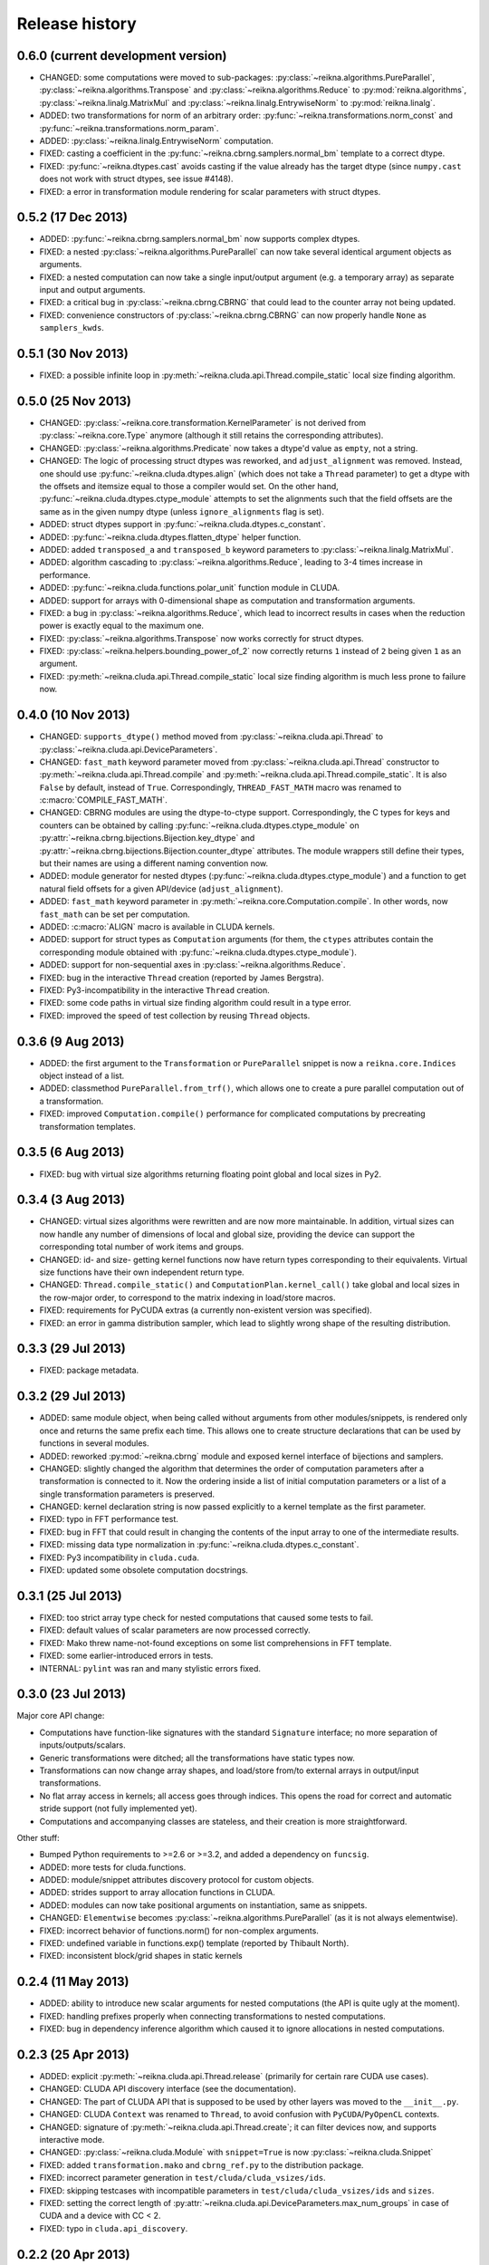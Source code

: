 ***************
Release history
***************


0.6.0 (current development version)
===================================

* CHANGED: some computations were moved to sub-packages: :py:class:`~reikna.algorithms.PureParallel`, :py:class:`~reikna.algorithms.Transpose` and :py:class:`~reikna.algorithms.Reduce` to :py:mod:`reikna.algorithms`, :py:class:`~reikna.linalg.MatrixMul` and :py:class:`~reikna.linalg.EntrywiseNorm` to :py:mod:`reikna.linalg`.

* ADDED: two transformations for norm of an arbitrary order: :py:func:`~reikna.transformations.norm_const` and :py:func:`~reikna.transformations.norm_param`.

* ADDED: :py:class:`~reikna.linalg.EntrywiseNorm` computation.

* FIXED: casting a coefficient in the :py:func:`~reikna.cbrng.samplers.normal_bm` template to a correct dtype.

* FIXED: :py:func:`~reikna.dtypes.cast` avoids casting if the value already has the target dtype (since ``numpy.cast`` does not work with struct dtypes, see issue #4148).

* FIXED: a error in transformation module rendering for scalar parameters with struct dtypes.


0.5.2 (17 Dec 2013)
===================

* ADDED: :py:func:`~reikna.cbrng.samplers.normal_bm` now supports complex dtypes.

* FIXED: a nested :py:class:`~reikna.algorithms.PureParallel` can now take several identical argument objects as arguments.

* FIXED: a nested computation can now take a single input/output argument (e.g. a temporary array) as separate input and output arguments.

* FIXED: a critical bug in :py:class:`~reikna.cbrng.CBRNG` that could lead to the counter array not being updated.

* FIXED: convenience constructors of :py:class:`~reikna.cbrng.CBRNG` can now properly handle ``None`` as ``samplers_kwds``.


0.5.1 (30 Nov 2013)
===================

* FIXED: a possible infinite loop in :py:meth:`~reikna.cluda.api.Thread.compile_static` local size finding algorithm.


0.5.0 (25 Nov 2013)
===================

* CHANGED: :py:class:`~reikna.core.transformation.KernelParameter` is not derived from :py:class:`~reikna.core.Type` anymore (although it still retains the corresponding attributes).

* CHANGED: :py:class:`~reikna.algorithms.Predicate` now takes a dtype'd value as ``empty``, not a string.

* CHANGED: The logic of processing struct dtypes was reworked, and ``adjust_alignment`` was removed.
  Instead, one should use :py:func:`~reikna.cluda.dtypes.align` (which does not take a ``Thread`` parameter) to get a dtype with the offsets and itemsize equal to those a compiler would set.
  On the other hand, :py:func:`~reikna.cluda.dtypes.ctype_module` attempts to set the alignments such that the field offsets are the same as in the given numpy dtype
  (unless ``ignore_alignments`` flag is set).

* ADDED: struct dtypes support in :py:func:`~reikna.cluda.dtypes.c_constant`.

* ADDED: :py:func:`~reikna.cluda.dtypes.flatten_dtype` helper function.

* ADDED: added ``transposed_a`` and ``transposed_b`` keyword parameters to :py:class:`~reikna.linalg.MatrixMul`.

* ADDED: algorithm cascading to :py:class:`~reikna.algorithms.Reduce`, leading to 3-4 times increase in performance.

* ADDED: :py:func:`~reikna.cluda.functions.polar_unit` function module in CLUDA.

* ADDED: support for arrays with 0-dimensional shape as computation and transformation arguments.

* FIXED: a bug in :py:class:`~reikna.algorithms.Reduce`, which lead to incorrect results in cases when the reduction power is exactly equal to the maximum one.

* FIXED: :py:class:`~reikna.algorithms.Transpose` now works correctly for struct dtypes.

* FIXED: :py:class:`~reikna.helpers.bounding_power_of_2` now correctly returns ``1`` instead of ``2`` being given ``1`` as an argument.

* FIXED: :py:meth:`~reikna.cluda.api.Thread.compile_static` local size finding algorithm is much less prone to failure now.


0.4.0 (10 Nov 2013)
===================

* CHANGED: ``supports_dtype()`` method moved from :py:class:`~reikna.cluda.api.Thread` to :py:class:`~reikna.cluda.api.DeviceParameters`.

* CHANGED: ``fast_math`` keyword parameter moved from :py:class:`~reikna.cluda.api.Thread` constructor to :py:meth:`~reikna.cluda.api.Thread.compile` and :py:meth:`~reikna.cluda.api.Thread.compile_static`.
  It is also ``False`` by default, instead of ``True``.
  Correspondingly, ``THREAD_FAST_MATH`` macro was renamed to :c:macro:`COMPILE_FAST_MATH`.

* CHANGED: CBRNG modules are using the dtype-to-ctype support.
  Correspondingly, the C types for keys and counters can be obtained by calling :py:func:`~reikna.cluda.dtypes.ctype_module` on :py:attr:`~reikna.cbrng.bijections.Bijection.key_dtype` and :py:attr:`~reikna.cbrng.bijections.Bijection.counter_dtype` attributes.
  The module wrappers still define their types, but their names are using a different naming convention now.

* ADDED: module generator for nested dtypes (:py:func:`~reikna.cluda.dtypes.ctype_module`) and a function to get natural field offsets for a given API/device (``adjust_alignment``).

* ADDED: ``fast_math`` keyword parameter in :py:meth:`~reikna.core.Computation.compile`.
  In other words, now ``fast_math`` can be set per computation.

* ADDED: :c:macro:`ALIGN` macro is available in CLUDA kernels.

* ADDED: support for struct types as ``Computation`` arguments (for them, the ``ctypes`` attributes contain the corresponding module obtained with :py:func:`~reikna.cluda.dtypes.ctype_module`).

* ADDED: support for non-sequential axes in :py:class:`~reikna.algorithms.Reduce`.

* FIXED: bug in the interactive ``Thread`` creation (reported by James Bergstra).

* FIXED: Py3-incompatibility in the interactive ``Thread`` creation.

* FIXED: some code paths in virtual size finding algorithm could result in a type error.

* FIXED: improved the speed of test collection by reusing ``Thread`` objects.


0.3.6 (9 Aug 2013)
==================

* ADDED: the first argument to the ``Transformation`` or ``PureParallel`` snippet is now a ``reikna.core.Indices`` object instead of a list.

* ADDED: classmethod ``PureParallel.from_trf()``, which allows one to create a pure parallel computation out of a transformation.

* FIXED: improved ``Computation.compile()`` performance for complicated computations by precreating transformation templates.


0.3.5 (6 Aug 2013)
==================

* FIXED: bug with virtual size algorithms returning floating point global and local sizes in Py2.


0.3.4 (3 Aug 2013)
==================

* CHANGED: virtual sizes algorithms were rewritten and are now more maintainable.
  In addition, virtual sizes can now handle any number of dimensions of local and global size,
  providing the device can support the corresponding total number of work items and groups.

* CHANGED: id- and size- getting kernel functions now have return types corresponding to their equivalents.
  Virtual size functions have their own independent return type.

* CHANGED: ``Thread.compile_static()`` and ``ComputationPlan.kernel_call()`` take global and local sizes in the row-major order, to correspond to the matrix indexing in load/store macros.

* FIXED: requirements for PyCUDA extras (a currently non-existent version was specified).

* FIXED: an error in gamma distribution sampler, which lead to slightly wrong shape of the resulting distribution.


0.3.3 (29 Jul 2013)
===================

* FIXED: package metadata.


0.3.2 (29 Jul 2013)
===================

* ADDED: same module object, when being called without arguments from other modules/snippets, is rendered only once and returns the same prefix each time.
  This allows one to create structure declarations that can be used by functions in several modules.

* ADDED: reworked :py:mod:`~reikna.cbrng` module and exposed kernel interface of bijections and samplers.

* CHANGED: slightly changed the algorithm that determines the order of computation parameters after a transformation is connected to it.
  Now the ordering inside a list of initial computation parameters or a list of a single transformation parameters is preserved.

* CHANGED: kernel declaration string is now passed explicitly to a kernel template as the first parameter.

* FIXED: typo in FFT performance test.

* FIXED: bug in FFT that could result in changing the contents of the input array to one of the intermediate results.

* FIXED: missing data type normalization in :py:func:`~reikna.cluda.dtypes.c_constant`.

* FIXED: Py3 incompatibility in ``cluda.cuda``.

* FIXED: updated some obsolete computation docstrings.


0.3.1 (25 Jul 2013)
===================

* FIXED: too strict array type check for nested computations that caused some tests to fail.

* FIXED: default values of scalar parameters are now processed correctly.

* FIXED: Mako threw name-not-found exceptions on some list comprehensions in FFT template.

* FIXED: some earlier-introduced errors in tests.

* INTERNAL: ``pylint`` was ran and many stylistic errors fixed.


0.3.0 (23 Jul 2013)
===================

Major core API change:

* Computations have function-like signatures with the standard ``Signature`` interface; no more separation of inputs/outputs/scalars.

* Generic transformations were ditched; all the transformations have static types now.

* Transformations can now change array shapes, and load/store from/to external arrays in output/input transformations.

* No flat array access in kernels; all access goes through indices.
  This opens the road for correct and automatic stride support (not fully implemented yet).

* Computations and accompanying classes are stateless, and their creation is more straightforward.

Other stuff:

* Bumped Python requirements to >=2.6 or >=3.2, and added a dependency on ``funcsig``.

* ADDED: more tests for cluda.functions.

* ADDED: module/snippet attributes discovery protocol for custom objects.

* ADDED: strides support to array allocation functions in CLUDA.

* ADDED: modules can now take positional arguments on instantiation, same as snippets.

* CHANGED: ``Elementwise`` becomes :py:class:`~reikna.algorithms.PureParallel` (as it is not always elementwise).

* FIXED: incorrect behavior of functions.norm() for non-complex arguments.

* FIXED: undefined variable in functions.exp() template (reported by Thibault North).

* FIXED: inconsistent block/grid shapes in static kernels


0.2.4 (11 May 2013)
===================

* ADDED: ability to introduce new scalar arguments for nested computations
  (the API is quite ugly at the moment).

* FIXED: handling prefixes properly when connecting transformations to nested computations.

* FIXED: bug in dependency inference algorithm which caused it to ignore allocations in nested computations.


0.2.3 (25 Apr 2013)
===================

* ADDED: explicit :py:meth:`~reikna.cluda.api.Thread.release` (primarily for certain rare CUDA use cases).

* CHANGED: CLUDA API discovery interface (see the documentation).

* CHANGED: The part of CLUDA API that is supposed to be used by other layers was moved to the ``__init__.py``.

* CHANGED: CLUDA ``Context`` was renamed to ``Thread``, to avoid confusion with ``PyCUDA``/``PyOpenCL`` contexts.

* CHANGED: signature of :py:meth:`~reikna.cluda.api.Thread.create`; it can filter devices now, and supports interactive mode.

* CHANGED: :py:class:`~reikna.cluda.Module` with ``snippet=True`` is now :py:class:`~reikna.cluda.Snippet`

* FIXED: added ``transformation.mako`` and ``cbrng_ref.py`` to the distribution package.

* FIXED: incorrect parameter generation in ``test/cluda/cluda_vsizes/ids``.

* FIXED: skipping testcases with incompatible parameters in ``test/cluda/cluda_vsizes/ids`` and ``sizes``.

* FIXED: setting the correct length of :py:attr:`~reikna.cluda.api.DeviceParameters.max_num_groups` in case of CUDA and a device with CC < 2.

* FIXED: typo in ``cluda.api_discovery``.


0.2.2 (20 Apr 2013)
===================

* ADDED: ability to use custom argument names in transformations.

* ADDED: multi-argument :py:func:`~reikna.cluda.functions.mul`.

* ADDED: counter-based random number generator :py:class:`~reikna.cbrng.CBRNG`.

* ADDED: ``reikna.elementwise.Elementwise`` now supports argument dependencies.

* ADDED: Module support in CLUDA; see :ref:`tutorial-modules` for details.

* ADDED: :py:func:`~reikna.helpers.template_def`.

* CHANGED: ``reikna.cluda.kernel.render_template_source`` is the main renderer now.

* CHANGED: ``FuncCollector`` class was removed; functions are now used as common modules.

* CHANGED: all templates created with :py:func:`~reikna.helpers.template_for` are now rendered with ``from __future__ import division``.

* CHANGED: signature of ``OperationRecorder.add_kernel`` takes a renderable instead of a full template.

* CHANGED: :py:meth:`~reikna.cluda.api.Thread.compile_static` now takes a template instead of a source.

* CHANGED: ``reikna.elementwise.Elementwise`` now uses modules.

* FIXED: potential problem with local size finidng in static kernels (first approximation for the maximum workgroup size was not that good)

* FIXED: some OpenCL compilation warnings caused by an incorrect version querying macro.

* FIXED: bug with incorrect processing of scalar global size in static kernels.

* FIXED: bug in variance estimates in CBRNG tests.

* FIXED: error in the temporary varaiable type in :py:func:`reikna.cluda.functions.polar` and :py:func:`reikna.cluda.functions.exp`.


0.2.1 (8 Mar 2013)
==================

* FIXED: function names for kernel ``polar()``, ``exp()`` and ``conj()``.

* FIXED: added forgotten kernel ``norm()`` handler.

* FIXED: bug in ``Py.Test`` testcase execution hook which caused every test to run twice.

* FIXED: bug in nested computation processing for computation with more than one kernel.

* FIXED: added dependencies between :py:class:`~reikna.linalg.MatrixMul` kernel arguments.

* FIXED: taking into account dependencies between input and output arrays as well as the ones
  between internal allocations --- necessary for nested computations.

* ADDED: discrete harmonic transform :py:class:`~reikna.dht.DHT`
  (calculated using Gauss-Hermite quadrature).


0.2.0 (3 Mar 2013)
==================

* Added FFT computation (slightly optimized PyFFT version + Bluestein's algorithm for non-power-of-2 FFT sizes)

* Added Python 3 compatibility

* Added Thread-global automatic memory packing

* Added polar(), conj() and exp() functions to kernel toolbox

* Changed name because of the clash with `another Tigger <http://www.astron.nl/meqwiki/Tigger>`_.


0.1.0 (12 Sep 2012)
===================

* Lots of changes in the API

* Added elementwise, reduction and transposition computations

* Extended API reference and added topical guides


0.0.1 (22 Jul 2012)
===================

* Created basic core for computations and transformations

* Added matrix multiplication computation

* Created basic documentation
